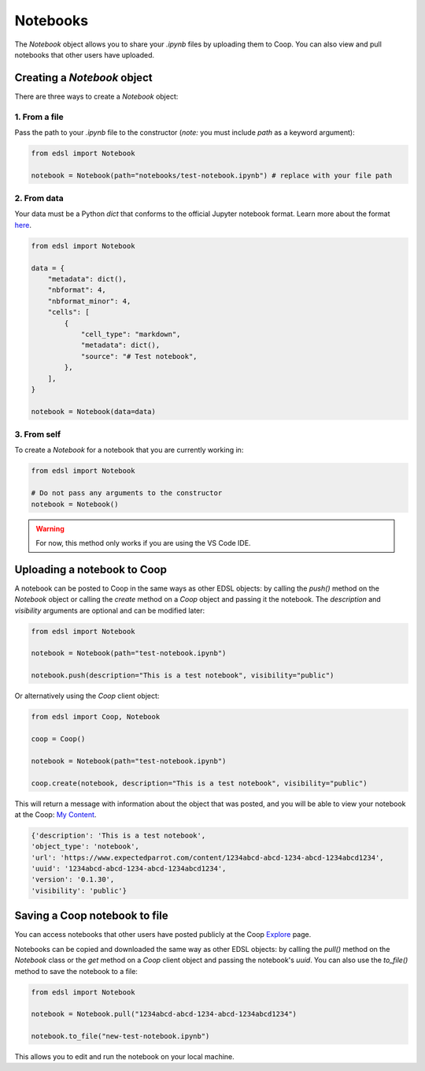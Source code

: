 .. _notebooks:

Notebooks
=========

The `Notebook` object allows you to share your *.ipynb* files by uploading them to Coop.
You can also view and pull notebooks that other users have uploaded.

Creating a `Notebook` object
----------------------------

There are three ways to create a `Notebook` object:


1. From a file
^^^^^^^^^^^^^^

Pass the path to your *.ipynb* file to the constructor (*note:* you must include `path` as a keyword argument):

.. code-block:: python

    from edsl import Notebook

    notebook = Notebook(path="notebooks/test-notebook.ipynb") # replace with your file path


2. From data
^^^^^^^^^^^^

Your data must be a Python `dict` that conforms to the official Jupyter notebook format. 
Learn more about the format `here <https://nbformat.readthedocs.io/en/latest/format_description.html>`_.

.. code-block:: python

    from edsl import Notebook

    data = {
        "metadata": dict(),
        "nbformat": 4,
        "nbformat_minor": 4,
        "cells": [
            {
                "cell_type": "markdown",
                "metadata": dict(),
                "source": "# Test notebook",
            },
        ],
    }

    notebook = Notebook(data=data)


3. From self
^^^^^^^^^^^^

To create a `Notebook` for a notebook that you are currently working in:

.. code-block:: python

    from edsl import Notebook

    # Do not pass any arguments to the constructor
    notebook = Notebook()


.. warning::

    For now, this method only works if you are using the VS Code IDE. 

    
Uploading a notebook to Coop
----------------------------

A notebook can be posted to Coop in the same ways as other EDSL objects: by calling the `push()` method on the `Notebook` object or calling the `create` method on a `Coop` object and passing it the notebook.
The `description` and `visibility` arguments are optional and can be modified later:

.. code-block:: python

    from edsl import Notebook

    notebook = Notebook(path="test-notebook.ipynb")

    notebook.push(description="This is a test notebook", visibility="public")


Or alternatively using the `Coop` client object:

.. code-block:: python

    from edsl import Coop, Notebook

    coop = Coop()

    notebook = Notebook(path="test-notebook.ipynb")

    coop.create(notebook, description="This is a test notebook", visibility="public")


This will return a message with information about the object that was posted, and you will be able to view your notebook at the Coop: `My Content  <https://www.expectedparrot.com/home/content/>`_.

.. code-block:: python

  {'description': 'This is a test notebook',
  'object_type': 'notebook',
  'url': 'https://www.expectedparrot.com/content/1234abcd-abcd-1234-abcd-1234abcd1234',
  'uuid': '1234abcd-abcd-1234-abcd-1234abcd1234',
  'version': '0.1.30',
  'visibility': 'public'}


Saving a Coop notebook to file
------------------------------

You can access notebooks that other users have posted publicly at the Coop `Explore <https://www.expectedparrot.com/explore/explore/>`_ page.

Notebooks can be copied and downloaded the same way as other EDSL objects: by calling the `pull()` method on the `Notebook` class or the `get` method on a `Coop` client object and passing the notebook's `uuid`.
You can also use the `to_file()` method to save the notebook to a file:

.. code-block:: python

    from edsl import Notebook

    notebook = Notebook.pull("1234abcd-abcd-1234-abcd-1234abcd1234")

    notebook.to_file("new-test-notebook.ipynb")


This allows you to edit and run the notebook on your local machine.
